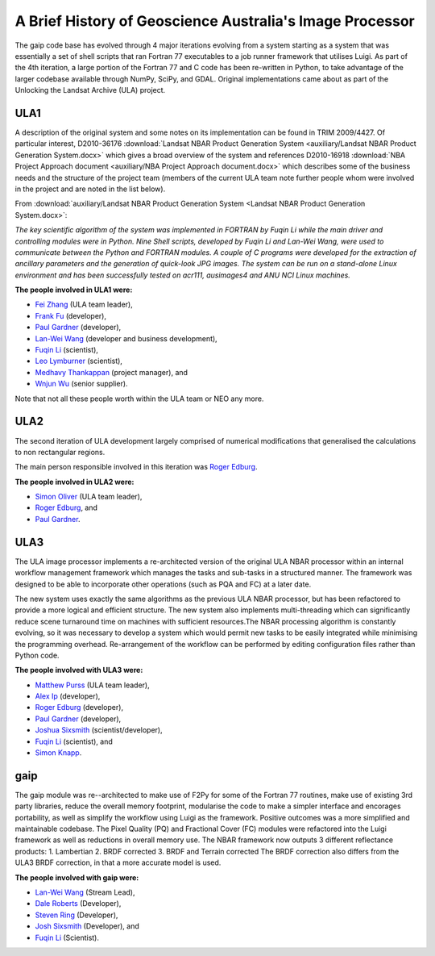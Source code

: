 A Brief History of Geoscience Australia's Image Processor
=========================================================

The gaip code base has evolved through 4 major iterations evolving from a system starting as a system that was essentially a set of shell scripts that ran Fortran 77 executables to a job runner framework that utilises Luigi.  As part of the 4th iteration, a large portion of the Fortran 77 and C code has been re-written in Python, to take advantage of the larger codebase available through NumPy, SciPy, and GDAL.
Original implementations came about as part of the Unlocking the Landsat Archive (ULA) project.

ULA1
----

A description of the original system and some notes on its implementation can be found in TRIM 2009/4427. Of particular interest, D2010-36176 :download:`Landsat NBAR Product Generation System <auxiliary/Landsat NBAR Product Generation System.docx>` which gives a broad overview of the system and references D2010-16918 :download:`NBA Project Approach document <auxiliary/NBA Project Approach document.docx>`  which describes some of the business needs and the structure of the project team (members of the current ULA team note further people whom were involved in the project and are noted in the list below).

From :download:`auxiliary/Landsat NBAR Product Generation System <Landsat NBAR Product Generation System.docx>`:

*The key scientific algorithm of the system was implemented in FORTRAN by Fuqin Li while the main driver and controlling modules were in Python. Nine Shell scripts, developed by Fuqin Li and Lan-Wei Wang, were used to communicate between the Python and FORTRAN modules. A couple of C programs were developed for the extraction of ancillary parameters and the generation of quick-look JPG images. The system can be run on a stand-alone Linux environment and has been successfully tested on acr111, ausimages4 and ANU NCI Linux machines.*

**The people involved in ULA1 were:**

* `Fei Zhang <mailto:fei.zhang@ga.gov.au>`_ (ULA team leader),
* `Frank Fu <mailto:frank.fu@ga.gov.au>`_ (developer),
* `Paul Gardner <mailto:paul.gardner@ga.gov.au>`_ (developer),
* `Lan-Wei Wang <mailto:lan-wei.wang@ga.gov.au>`_ (developer and business development),
* `Fuqin Li <mailto:fuqin.li@ga.gov.au>`_ (scientist),
* `Leo Lymburner <mailto:leo.lymburner@ga.gov.au>`_ (scientist),
* `Medhavy Thankappan <medhavy.thankappan@ga.gov.au>`_ (project manager), and
* `Wnjun Wu <wenjun.wu@ga.gov.au>`_ (senior supplier).

Note that not all these people worth within the ULA team or NEO any more.

ULA2
----

The second iteration of ULA development largely comprised of numerical modifications that generalised the calculations to non rectangular regions.

The main person responsible involved in this iteration was `Roger Edburg <mailto:roger.edburg@ga.gov.au>`_.

**The people involved in ULA2 were:**

* `Simon Oliver <mailto:simon.oliver@ga.gov.au>`_ (ULA team leader),
* `Roger Edburg <mailto:roger.edburg@ga.gov.au>`_, and
* `Paul Gardner <mailto:paul.gardner@ga.gov.au>`_.

ULA3
----

The ULA image processor implements a re-architected version of the original ULA NBAR processor within an internal workflow management framework which manages the tasks and sub-tasks in a structured manner. The framework was designed to be able to incorporate other operations (such as PQA and FC) at a later date.

The new system uses exactly the same algorithms as the previous ULA NBAR processor, but has been refactored to provide a more logical and efficient structure. The new system also implements multi-threading which can significantly reduce scene turnaround time on machines with sufficient resources.The NBAR processing algorithm is constantly evolving, so it was necessary to develop a system which would permit new tasks to be easily integrated while minimising the programming overhead. Re-arrangement of the workflow can be performed by editing configuration files rather than Python code.

**The people involved with ULA3 were:**

* `Matthew Purss <mailto:matthew.purss@ga.gov.au>`_ (ULA team leader),
* `Alex Ip <mailto:alex.ip@ga.gov.au>`_ (developer),
* `Roger Edburg <mailto:roger.edburg@ga.gov.au>`_ (developer),
* `Paul Gardner <mailto:paul.gardner@ga.gov.au>`_ (developer),
* `Joshua Sixsmith <mailto:joshua.sixsmith@ga.gov.au>`_ (scientist/developer),
* `Fuqin Li <mailto:fuqin.li@ga.gov.au>`_ (scientist), and
* `Simon Knapp <mailto:simon.knapp@ga.gov.au>`_.

gaip
----

The gaip module was re--architected to make use of F2Py for some of the Fortran 77 routines, make use of existing 3rd party libraries, reduce the overall memory footprint, modularise the code to make a simpler interface and encorages portability, as well as simplify the workflow using Luigi as the framework. Positive outcomes was a more simplified and maintainable codebase.  The Pixel Quality (PQ) and Fractional Cover (FC) modules were refactored into the Luigi framework as well as reductions in overall memory use.
The NBAR framework now outputs 3 different reflectance products:
1. Lambertian
2. BRDF corrected
3. BRDF and Terrain corrected
The BRDF correction also differs from the ULA3 BRDF correction, in that a more accurate model is used.

**The people involved with gaip were:**

* `Lan-Wei Wang <mailto:lan-wei.wang@ga.gov.au>`_ (Stream Lead),
* `Dale Roberts <mailto:dale.roberts@ga.gov.au>`_ (Developer),
* `Steven Ring <mailto:steven.ring@ga.gov.au>`_ (Developer),
* `Josh Sixsmith <mailto:joshua.sixsmith@ga.gov.au>`_ (Developer), and
* `Fuqin Li <mailto:fuqin.li@ga.gov.au>`_ (Scientist).
